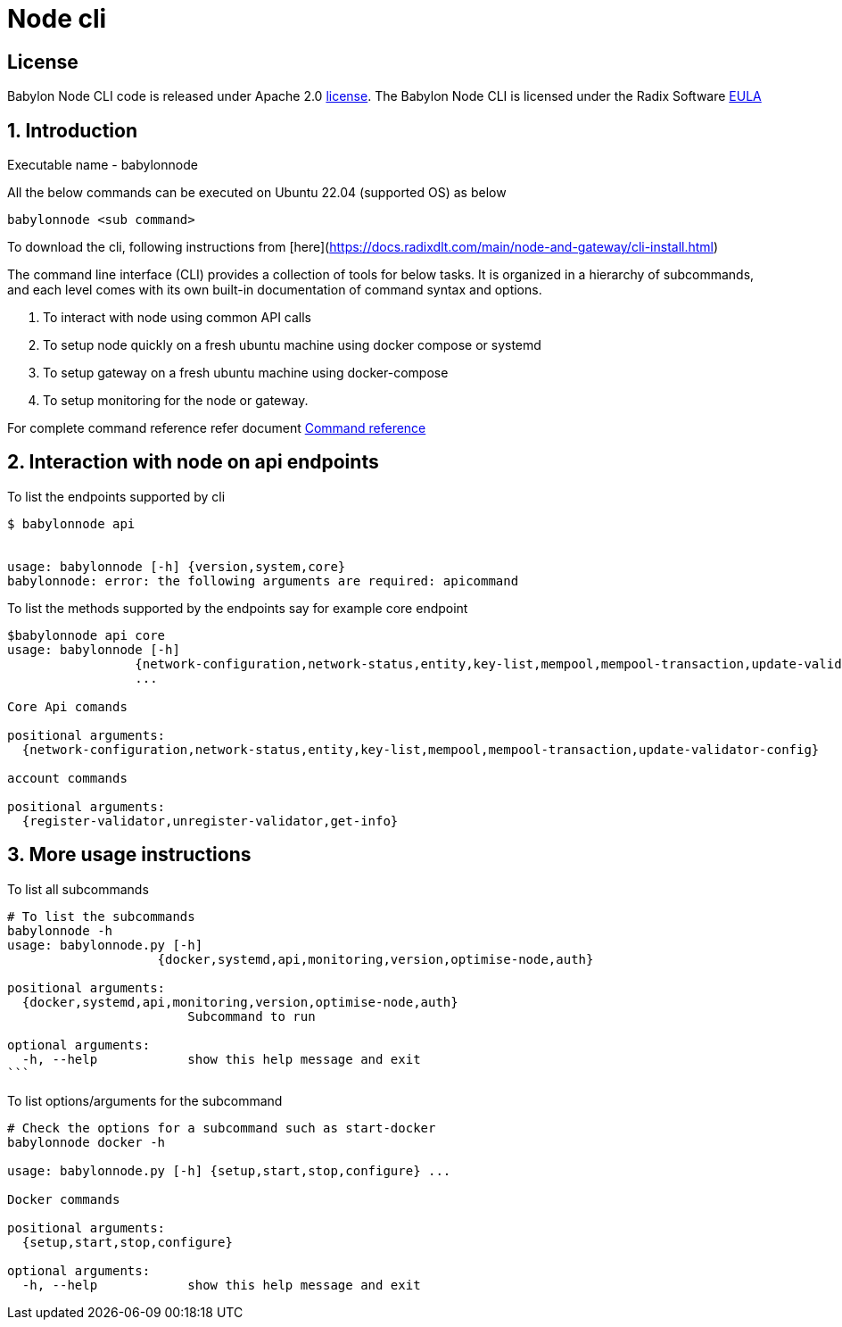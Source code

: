 
= Node cli

== License
Babylon Node CLI code is released under Apache 2.0 link:LICENSE[license]. The Babylon Node CLI is licensed under the Radix Software http://www.radixdlt.com/terms/genericEULA[EULA]

:sectnums:
== Introduction

Executable name - babylonnode

All the below commands can be executed on Ubuntu 22.04 (supported OS) as below
[source, bash]
----
babylonnode <sub command>
----

To download the cli, following instructions from [here](https://docs.radixdlt.com/main/node-and-gateway/cli-install.html)

The command line interface (CLI) provides a collection of tools for below tasks.
It is organized in a hierarchy of subcommands, and each level comes with its own built-in documentation of command syntax and options.

. To interact with node using common API calls
. To setup node quickly on a fresh ubuntu machine using docker compose or systemd
. To setup gateway on a fresh ubuntu machine using docker-compose
. To setup monitoring for the node or gateway.

For complete command reference refer document xref:docs/command_reference.adoc[Command reference]

== Interaction with node on api endpoints


To list the endpoints supported by cli
[source, bash]
----
$ babylonnode api


usage: babylonnode [-h] {version,system,core}
babylonnode: error: the following arguments are required: apicommand
----

To list the methods supported by the endpoints say for example core endpoint

[source, bash]
----
$babylonnode api core
usage: babylonnode [-h]
                 {network-configuration,network-status,entity,key-list,mempool,mempool-transaction,update-validator-config}
                 ...

Core Api comands

positional arguments:
  {network-configuration,network-status,entity,key-list,mempool,mempool-transaction,update-validator-config}

account commands

positional arguments:
  {register-validator,unregister-validator,get-info}
----


== More usage instructions

To list all subcommands
[source, bash]
----
# To list the subcommands
babylonnode -h
usage: babylonnode.py [-h]
                    {docker,systemd,api,monitoring,version,optimise-node,auth}

positional arguments:
  {docker,systemd,api,monitoring,version,optimise-node,auth}
                        Subcommand to run

optional arguments:
  -h, --help            show this help message and exit
```
----

To list options/arguments for the subcommand
[source, bash]
----
# Check the options for a subcommand such as start-docker
babylonnode docker -h

usage: babylonnode.py [-h] {setup,start,stop,configure} ...

Docker commands

positional arguments:
  {setup,start,stop,configure}

optional arguments:
  -h, --help            show this help message and exit

----
